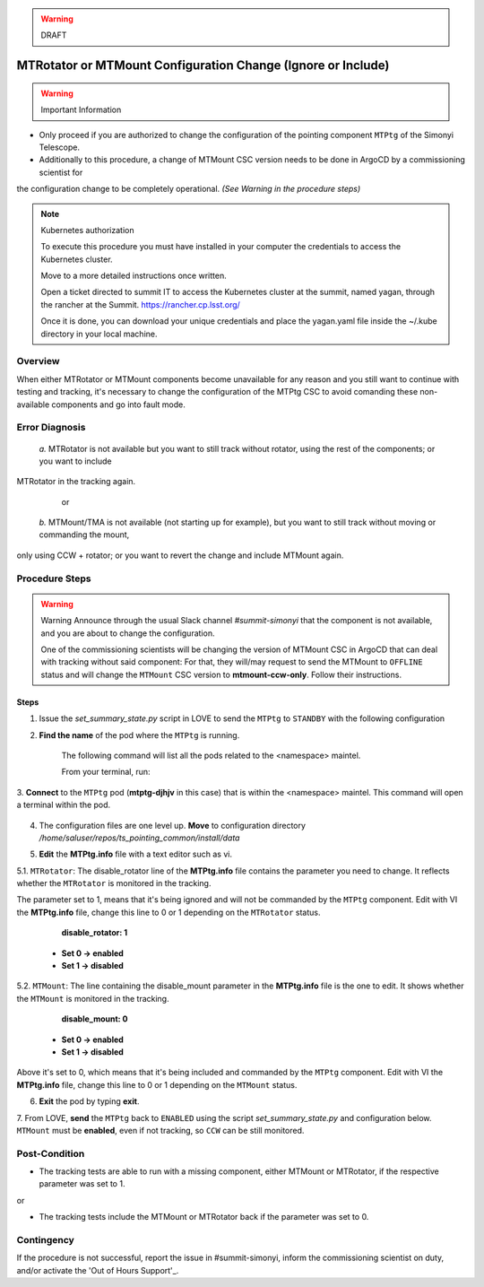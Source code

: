 .. |author| replace:: *D. Sanmartim*
.. If there are no contributors, write "none" between the asterisks. Do not remove the substitution.
.. |contributors| replace:: *P. Venegas*


.. _Out of Hours Support: https://obs-ops.lsst.io/Safety/out-of-hours-support.html#safety-out-of-hours-support
.. _for AuxTel as well: https://obs-ops.lsst.io/AuxTel/Non-Standard-Operations/index.html

.. warning::
    DRAFT

    
.. _MTRotator-or-MTMount-Configuration:

##############################################################
MTRotator or MTMount Configuration Change (Ignore or Include) 
##############################################################

.. warning:: Important Information

- Only proceed if you are authorized to change the configuration of the pointing component ``MTPtg`` of the Simonyi Telescope.
   
- Additionally to this procedure, a change of MTMount CSC version needs to be done in ArgoCD by a commissioning scientist for 
the configuration change to be completely operational. *(See Warning in the procedure steps)*

..

.. note:: Kubernetes authorization

    To execute this procedure you must have installed in your computer the credentials to access the Kubernetes cluster. 

    Move to a more detailed instructions once written.
    
    Open a ticket directed to summit IT to access the Kubernetes cluster at the summit, named yagan, through the rancher at the Summit.
    https://rancher.cp.lsst.org/
    
    Once it is done, you can download your unique credentials and place the yagan.yaml file inside the ~/.kube directory in your local machine.

..

.. _MTRotator-or-MTMount-Configuration-Procedure-Overview:


Overview
========

When either MTRotator or MTMount components become unavailable for any reason and you still want to continue with testing and tracking, 
it's necessary to change the configuration of the MTPtg CSC to avoid comanding these non-available components and go into fault mode.


.. _MTRotator-or-MTMount-Configuration-Procedure-Error-Diagnosis:


Error Diagnosis
===============
 *a.*  MTRotator is not available but you want to still track without rotator, using the rest of the components; or you want to include 
MTRotator in the tracking again.

   or

 *b.*  MTMount/TMA is not available (not starting up for example), but you want to still track without moving or commanding the mount, 
only using CCW + rotator; or you want to revert the change and include MTMount again.


.. _MTRotator-or-MTMount-Configuration-Procedure-Procedure-Steps:


Procedure Steps
===============

.. warning::  Warning
    Announce through the usual Slack channel *#summit-simonyi* that the component is not available, and you are about to change the configuration.
    
    One of the commissioning scientists will be changing the version of MTMount CSC in ArgoCD that can deal with tracking without said component: 
    For that, they will/may request to send the MTMount to ``OFFLINE`` status and will change the ``MTMount`` CSC version to **mtmount-ccw-only**. 
    Follow their instructions.

..

Steps
-----

1. Issue the *set_summary_state.py* script in LOVE to send the ``MTPtg`` to ``STANDBY`` with the following configuration

.. code-block:: *set_summary_state.py*
    data:
        -
        - MTPtg 
        - STANDBY
..

2. **Find the name** of the pod where the ``MTPtg`` is running. 

    The following command will list all the pods related to the <namespace> maintel. 
    
    From your terminal, run:

    .. figure:: /_static/1.jpg
        :alt: Run *kubectl configuration*. In this particular case, the name of the **MTPtg** pod is **mtptg-djhpv**.

..

3. **Connect** to the ``MTPtg`` pod (**mtptg-djhjv** in this case) that is within the <namespace> maintel. 
This command will open a terminal within the pod.

.. code-block:: bash
    $ kubectl --kubeconfig=${HOME}/.kube/yagan.yaml exec --stdin --tty mtptg-djhpv -n maintel -- /bin/bash
..
    

.. figure:: /_static/2.jpg
    :alt: Run *kubectl configuration*. In this particular case, the name of the **MTPtg** pod is **mtptg-djhpv**.

..

4. The configuration files are one level up. **Move** to configuration directory */home/saluser/repos/ts_pointing_common/install/data*

.. code-block:: bash
    [saluser@podname] cd /home/saluser/repos/ts_pointing_common/install/data
..

.. figure:: /_static/3.jpg
    :alt: This directory contains the configuration files **MTPtg.info** (and **ATPtg.info** `for AuxTel as well`_) and the 
    pointing models **mt*.mod files** (**at*.mod** for AuxTel).
        
    At startup, the pointing component loads by default the pointing model that's on the **mt.mod** file and the **MTPtg.info** 
    (and equivalent to AuxTel)

..

5. **Edit** the **MTPtg.info** file with a text editor such as vi. 

5.1. ``MTRotator``: The disable_rotator line of the **MTPtg.info** file contains the parameter you need to change. 
It reflects whether the ``MTRotator`` is monitored in the tracking. 

The parameter set to 1, means that it's being ignored and will not be commanded by the ``MTPtg`` component. 
Edit with VI the **MTPtg.info** file, change this line to 0 or 1 depending on the ``MTRotator`` status.

            **disable_rotator: 1**  

    - **Set 0 → enabled** 
    - **Set 1 → disabled**
.. 


5.2. ``MTMount``: The line containing the disable_mount parameter in the **MTPtg.info** file is the one to edit. It shows whether the ``MTMount`` 
is monitored in the tracking.

            **disable_mount: 0**

    - **Set 0 → enabled** 
    - **Set 1 → disabled**


Above it's set to 0, which means that it's being included and commanded by the ``MTPtg`` component. 
Edit with VI the **MTPtg.info** file, change this line to 0 or 1 depending on the ``MTMount`` status.

6. **Exit** the pod by typing **exit**.

7. From LOVE, **send** the ``MTPtg`` back to ``ENABLED`` using the script *set_summary_state.py* and configuration below. ``MTMount`` 
must be **enabled**, even if not tracking, so ``CCW`` can be still monitored.

.. code-block:: *set_summary_state.py*
    data:
        - 
        - MTPtg
        - ENABLED
..

.. _MTRotator-or-MTMount-Configuration-Procedure-Post-Condition:

Post-Condition
==============
- The tracking tests are able to run with a missing component, either MTMount or MTRotator, if the respective parameter was set to 1.

or

- The tracking tests include the MTMount or MTRotator back if the parameter was set to 0.


.. _MTRotator-or-MTMount-Configuration-Procedure-Contingency:

Contingency
===========
If the procedure is not successful, report the issue in #summit-simonyi, inform the commissioning scientist on duty, and/or activate the 'Out of Hours Support'_.
